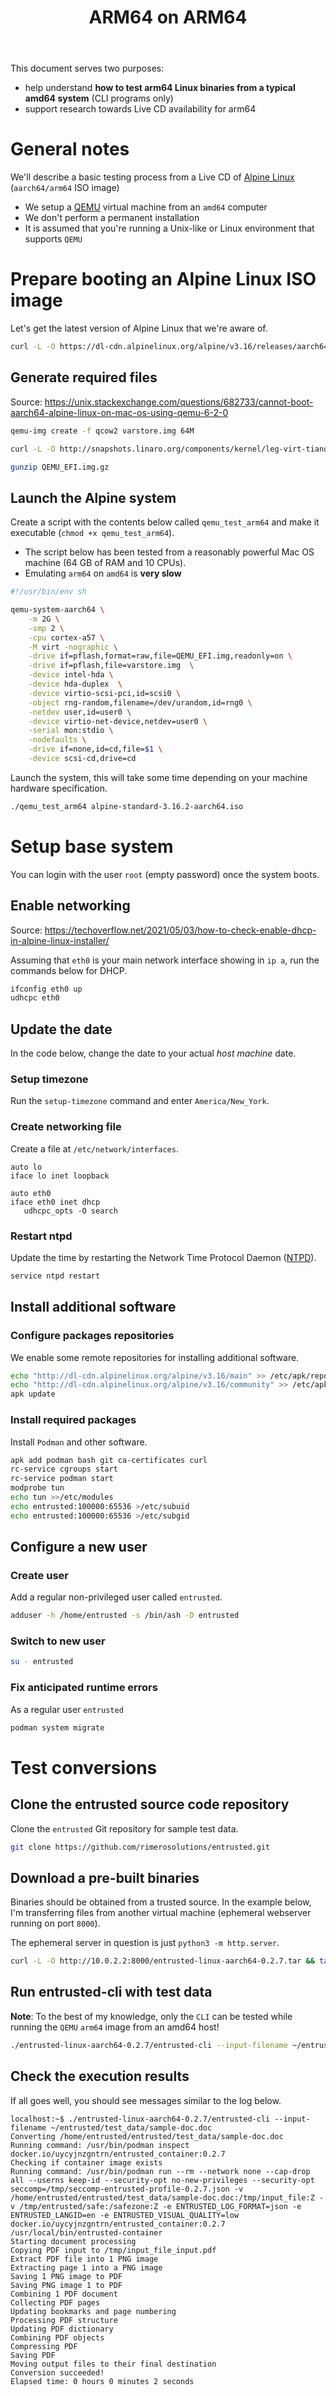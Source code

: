 #+TITLE: ARM64 on ARM64

This document serves two purposes:
- help understand *how to test arm64 Linux binaries from a typical amd64 system* (CLI programs only)
- support research towards Live CD availability for arm64  

* General notes

We'll describe a basic testing process from a Live CD of [[https://www.alpinelinux.org/][Alpine Linux]] (=aarch64/arm64= ISO image)
- We setup a [[https://www.qemu.org/][QEMU]] virtual machine from an =amd64= computer
- We don't perform a permanent installation
- It is assumed that you're running a Unix-like or Linux environment that supports =QEMU=

* Prepare booting an Alpine Linux ISO image

Let's get the latest version of Alpine Linux that we're aware of.

#+begin_src sh
  curl -L -O https://dl-cdn.alpinelinux.org/alpine/v3.16/releases/aarch64/alpine-standard-3.16.2-aarch64.iso
#+end_src

** Generate required files

Source: https://unix.stackexchange.com/questions/682733/cannot-boot-aarch64-alpine-linux-on-mac-os-using-qemu-6-2-0

#+begin_src sh
  qemu-img create -f qcow2 varstore.img 64M

  curl -L -O http://snapshots.linaro.org/components/kernel/leg-virt-tianocore-edk2-upstream/latest/QEMU-AARCH64/RELEASE_GCC5/QEMU_EFI.img.gz

  gunzip QEMU_EFI.img.gz

#+end_src

** Launch the Alpine system

Create a script with the contents below called =qemu_test_arm64= and make it executable (=chmod +x qemu_test_arm64=).
- The script below has been tested from a reasonably powerful Mac OS machine (64 GB of RAM and 10 CPUs).
- Emulating =arm64= on =amd64= is *very slow*

#+begin_src sh
  #!/usr/bin/env sh

  qemu-system-aarch64 \
      -m 2G \
      -smp 2 \
      -cpu cortex-a57 \
      -M virt -nographic \
      -drive if=pflash,format=raw,file=QEMU_EFI.img,readonly=on \
      -drive if=pflash,file=varstore.img  \
      -device intel-hda \
      -device hda-duplex  \
      -device virtio-scsi-pci,id=scsi0 \
      -object rng-random,filename=/dev/urandom,id=rng0 \
      -netdev user,id=user0 \
      -device virtio-net-device,netdev=user0 \
      -serial mon:stdio \
      -nodefaults \
      -drive if=none,id=cd,file=$1 \
      -device scsi-cd,drive=cd
#+end_src

Launch the system, this will take some time depending on your machine hardware specification.

#+begin_src sh
  ./qemu_test_arm64 alpine-standard-3.16.2-aarch64.iso
#+end_src

* Setup base system

You can login with the user =root= (empty password) once the system boots.

** Enable networking

Source: https://techoverflow.net/2021/05/03/how-to-check-enable-dhcp-in-alpine-linux-installer/

Assuming that =eth0= is your main network interface showing in =ip a=, run the commands below for DHCP.

#+begin_src sh
  ifconfig eth0 up
  udhcpc eth0
#+end_src

** Update the date

In the code below, change the date to your actual /host machine/ date.

*** Setup timezone

Run the =setup-timezone= command and enter =America/New_York=.

*** Create networking file

Create a file at =/etc/network/interfaces=.

#+begin_src text
  auto lo
  iface lo inet loopback

  auto eth0
  iface eth0 inet dhcp
     udhcpc_opts -O search
#+end_src

*** Restart ntpd

Update the time by restarting the Network Time Protocol Daemon ([[https://en.wikipedia.org/wiki/Ntpd][NTPD]]).

#+begin_src sh
  service ntpd restart
#+end_src

** Install additional software

*** Configure packages repositories

We enable some remote repositories for installing additional software.

#+begin_src sh
  echo "http://dl-cdn.alpinelinux.org/alpine/v3.16/main" >> /etc/apk/repositories
  echo "http://dl-cdn.alpinelinux.org/alpine/v3.16/community" >> /etc/apk/repositories
  apk update
#+end_src

*** Install required packages

Install =Podman= and other software.

#+begin_src sh
  apk add podman bash git ca-certificates curl
  rc-service cgroups start
  rc-service podman start
  modprobe tun
  echo tun >>/etc/modules
  echo entrusted:100000:65536 >/etc/subuid
  echo entrusted:100000:65536 >/etc/subgid
#+end_src

** Configure a new user

*** Create user

Add a regular non-privileged user called =entrusted=.

#+begin_src sh
  adduser -h /home/entrusted -s /bin/ash -D entrusted
#+end_src

*** Switch to new user

#+begin_src sh
  su - entrusted
#+end_src

*** Fix anticipated runtime errors

As a regular user =entrusted=

#+begin_src sh
  podman system migrate
#+end_src

* Test conversions

** Clone the entrusted source code repository

Clone the =entrusted= Git repository for sample test data.

#+begin_src sh
  git clone https://github.com/rimerosolutions/entrusted.git  
#+end_src

** Download a pre-built binaries

Binaries should be obtained from a trusted source. In the example below, I'm transferring files from another virtual machine (ephemeral webserver running on port =8000=).

The ephemeral server in question is just =python3 -m http.server=.

#+begin_src sh
  curl -L -O http://10.0.2.2:8000/entrusted-linux-aarch64-0.2.7.tar && tar xvf entrusted-linux-aarch64-0.2.7.tar
#+end_src

** Run entrusted-cli with test data

*Note*: To the best of my knowledge, only the =CLI= can be tested while running the =QEMU= =arm64= image from an amd64 host!

#+begin_src sh
  ./entrusted-linux-aarch64-0.2.7/entrusted-cli --input-filename ~/entrusted/test_data/sample-doc.doc
#+end_src

** Check the execution results

If all goes well, you should see messages similar to the log below.

#+begin_src text
  localhost:~$ ./entrusted-linux-aarch64-0.2.7/entrusted-cli --input-filename ~/entrusted/test_data/sample-doc.doc
  Converting /home/entrusted/entrusted/test_data/sample-doc.doc
  Running command: /usr/bin/podman inspect docker.io/uycyjnzgntrn/entrusted_container:0.2.7
  Checking if container image exists
  Running command: /usr/bin/podman run --rm --network none --cap-drop all --userns keep-id --security-opt no-new-privileges --security-opt seccomp=/tmp/seccomp-entrusted-profile-0.2.7.json -v /home/entrusted/entrusted/test_data/sample-doc.doc:/tmp/input_file:Z -v /tmp/entrusted/safe:/safezone:Z -e ENTRUSTED_LOG_FORMAT=json -e ENTRUSTED_LANGID=en -e ENTRUSTED_VISUAL_QUALITY=low docker.io/uycyjnzgntrn/entrusted_container:0.2.7 /usr/local/bin/entrusted-container
  Starting document processing
  Copying PDF input to /tmp/input_file_input.pdf
  Extract PDF file into 1 PNG image
  Extracting page 1 into a PNG image
  Saving 1 PNG image to PDF
  Saving PNG image 1 to PDF
  Combining 1 PDF document
  Collecting PDF pages
  Updating bookmarks and page numbering
  Processing PDF structure
  Updating PDF dictionary
  Combining PDF objects
  Compressing PDF
  Saving PDF
  Moving output files to their final destination
  Conversion succeeded!
  Elapsed time: 0 hours 0 minutes 2 seconds
#+end_src
  
